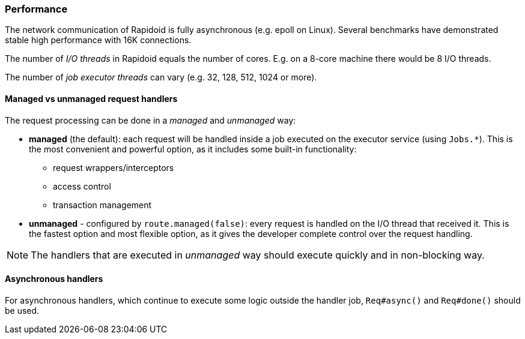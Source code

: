 ### Performance

The network communication of Rapidoid is fully asynchronous (e.g. epoll on Linux).
Several benchmarks have demonstrated stable high performance with 16K connections.

The number of _I/O threads_ in Rapidoid equals the number of cores.
E.g. on a 8-core machine there would be 8 I/O threads.

The number of _job executor threads_ can vary (e.g. 32, 128, 512, 1024 or more).


#### Managed vs unmanaged request handlers

The request processing can be done in a _managed_ and _unmanaged_ way:

 - *managed* (the default): each request will be handled inside a job executed on the executor service (using `Jobs.*`).
 This is the most convenient and powerful option, as it includes some built-in functionality:

    ** request wrappers/interceptors
    ** access control
    ** transaction management

 - *unmanaged* - configured by `route.managed(false)`: every request is handled on the I/O thread that received it.
  This is the fastest option and most flexible option, as it gives the developer complete control over the request handling.

NOTE: The handlers that are executed in _unmanaged_ way should execute quickly and in non-blocking way.


#### Asynchronous handlers

For asynchronous handlers, which continue to execute some logic outside the handler job, `Req#async()` and `Req#done()` should be used.
